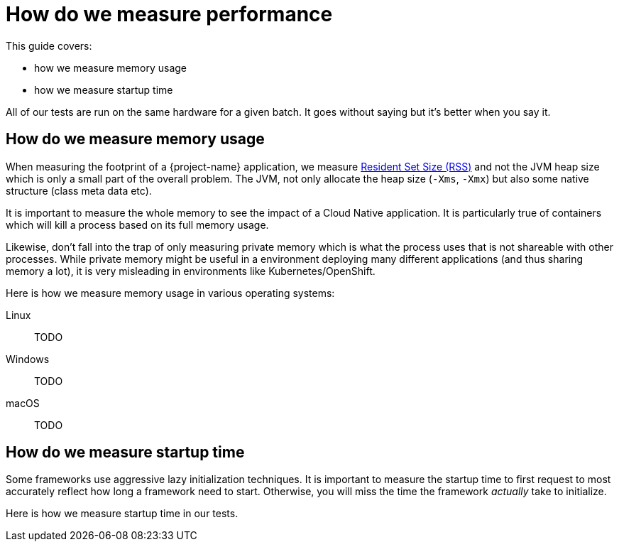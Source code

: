 = How do we measure performance

This guide covers:

* how we measure memory usage
* how we measure startup time

All of our tests are run on the same hardware for a given batch.
It goes without saying but it's better when you say it.

== How do we measure memory usage

When measuring the footprint of a {project-name} application, we measure https://fr.wikipedia.org/wiki/Resident_set_size[Resident Set Size (RSS)]
and not the JVM heap size which is only a small part of the overall problem.
The JVM, not only allocate the heap size (`-Xms`, `-Xmx`) but also some native structure (class meta data etc).

It is important to measure the whole memory to see the impact of a Cloud Native application.
It is particularly true of containers which will kill a process based on its full memory usage.

Likewise, don't fall into the trap of only measuring private memory which is what the process uses that is not shareable with other processes.
While private memory might be useful in a environment deploying many different applications (and thus sharing memory a lot),
it is very misleading in environments like Kubernetes/OpenShift.

Here is how we measure memory usage in various operating systems:

Linux::
TODO
Windows::
TODO
macOS::
TODO

== How do we measure startup time

Some frameworks use aggressive lazy initialization techniques.
It is important to measure the startup time to first request to most accurately reflect how long a framework need to start.
Otherwise, you will miss the time the framework _actually_ take to initialize.

Here is how we measure startup time in our tests.
